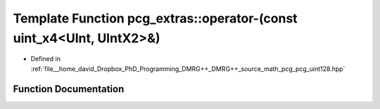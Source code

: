 .. _exhale_function_namespacepcg__extras_1adf483489394b3537c78ce3c1eb412953:

Template Function pcg_extras::operator-(const uint_x4<UInt, UIntX2>&)
=====================================================================

- Defined in :ref:`file__home_david_Dropbox_PhD_Programming_DMRG++_DMRG++_source_math_pcg_pcg_uint128.hpp`


Function Documentation
----------------------


.. doxygenfunction:: pcg_extras::operator-(const uint_x4<UInt, UIntX2>&)
